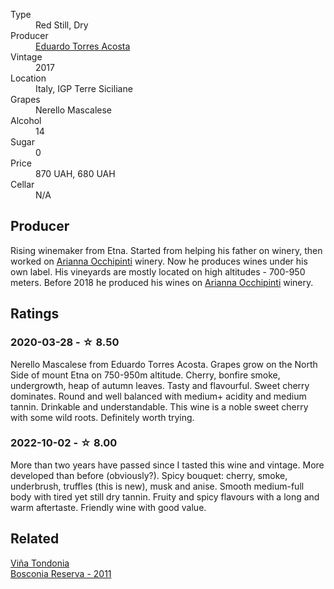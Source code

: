 #+attr_html: :class wine-main-image
[[file:/images/ce/6949d8-9660-4eee-8154-bf872a276a11/2022-09-03-09-51-21-IMG-1964.webp]]

- Type :: Red Still, Dry
- Producer :: [[barberry:/producers/8ec40fe8-c539-48c3-9099-ab61bc24bca0][Eduardo Torres Acosta]]
- Vintage :: 2017
- Location :: Italy, IGP Terre Siciliane
- Grapes :: Nerello Mascalese
- Alcohol :: 14
- Sugar :: 0
- Price :: 870 UAH, 680 UAH
- Cellar :: N/A

** Producer

Rising winemaker from Etna. Started from helping his father on winery, then worked on [[barberry:/producers/8f62b3bd-2a36-4227-a0d3-4107cd8dac19][Arianna Occhipinti]] winery. Now he produces wines under his own label. His vineyards are mostly located on high altitudes - 700-950 meters. Before 2018 he produced his wines on [[barberry:/producers/8f62b3bd-2a36-4227-a0d3-4107cd8dac19][Arianna Occhipinti]] winery.

** Ratings

*** 2020-03-28 - ☆ 8.50

Nerello Mascalese from Eduardo Torres Acosta. Grapes grow on the North Side of mount Etna on 750-950m altitude. Cherry, bonfire smoke, undergrowth, heap of autumn leaves. Tasty and flavourful. Sweet cherry dominates. Round and well balanced with medium+ acidity and medium tannin. Drinkable and understandable. This wine is a noble sweet cherry with some wild roots. Definitely worth trying.

*** 2022-10-02 - ☆ 8.00

More than two years have passed since I tasted this wine and vintage. More developed than before (obviously?). Spicy bouquet: cherry, smoke, underbrush, truffles (this is new), musk and anise. Smooth medium-full body with tired yet still dry tannin. Fruity and spicy flavours with a long and warm aftertaste. Friendly wine with good value.

** Related

#+begin_export html
<div class="flex-container">
  <a class="flex-item flex-item-left" href="/wines/3fb511fa-b0d8-45e4-b873-bd1edd50a543.html">
    <img class="flex-bottle" src="/images/3f/b511fa-b0d8-45e4-b873-bd1edd50a543/2022-09-17-20-55-09-IMG-2229.webp"></img>
    <section class="h">Viña Tondonia</section>
    <section class="h text-bolder">Bosconia Reserva - 2011</section>
  </a>

</div>
#+end_export
